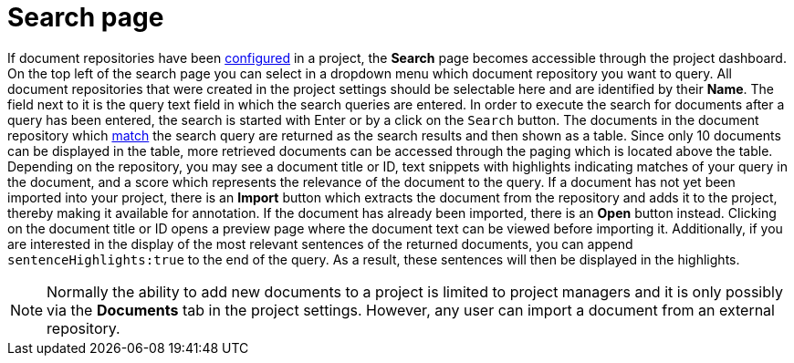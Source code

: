 [[sect_external-search-page]]
= Search page

If document repositories have been <<sect_external-search-repos,configured>> in a project, the **Search** page becomes accessible
through the project dashboard.
On the top left of the search page you can select in a dropdown menu which document repository you want to query.
All document repositories that were created in the project settings should be selectable here and
are identified by their *Name*.
The field next to it is the query text field in which the search queries are entered.
In order to execute the search for documents after a query has been entered, the search is started
with Enter or by a click on the `Search` button.
The documents in the document repository which
link:https://www.elastic.co/guide/en/elasticsearch/reference/current/query-dsl-match-query.html[match]
the search query are returned as the search results and then shown as a table.
Since only 10 documents can be displayed in the table, more retrieved documents can be accessed
through the paging which is located above the table.
Depending on the repository, you may see a document title or ID, text snippets with highlights
indicating matches of your query in the document, and a score which represents the relevance of the
document to the query. If a document has not yet been
imported into your project, there is an **Import** button which extracts the document from the
repository and adds it to the project, thereby making it available for annotation. If the document
has already been imported, there is an **Open** button instead. Clicking on the document title or ID
opens a preview page where the document text can be viewed before importing it.
Additionally, if you are interested in the display of the most relevant sentences of the returned documents,
you can append `sentenceHighlights:true` to the end of the query.
As a result, these sentences will then be displayed in the highlights.

NOTE: Normally the ability to add new documents to a project is limited to project managers and it
      is only possibly via the **Documents** tab in the project settings. However, any user can import a
      document from an external repository.

